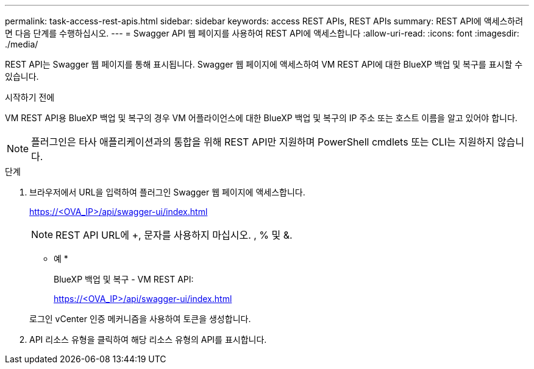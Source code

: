 ---
permalink: task-access-rest-apis.html 
sidebar: sidebar 
keywords: access REST APIs, REST APIs 
summary: REST API에 액세스하려면 다음 단계를 수행하십시오. 
---
= Swagger API 웹 페이지를 사용하여 REST API에 액세스합니다
:allow-uri-read: 
:icons: font
:imagesdir: ./media/


[role="lead"]
REST API는 Swagger 웹 페이지를 통해 표시됩니다. Swagger 웹 페이지에 액세스하여 VM REST API에 대한 BlueXP 백업 및 복구를 표시할 수 있습니다.

.시작하기 전에
VM REST API용 BlueXP 백업 및 복구의 경우 VM 어플라이언스에 대한 BlueXP 백업 및 복구의 IP 주소 또는 호스트 이름을 알고 있어야 합니다.


NOTE: 플러그인은 타사 애플리케이션과의 통합을 위해 REST API만 지원하며 PowerShell cmdlets 또는 CLI는 지원하지 않습니다.

.단계
. 브라우저에서 URL을 입력하여 플러그인 Swagger 웹 페이지에 액세스합니다.
+
https://<OVA_IP>/api/swagger-ui/index.html[]

+

NOTE: REST API URL에 +, 문자를 사용하지 마십시오. , % 및 &.

+
* 예 *

+
BlueXP 백업 및 복구 - VM REST API:

+
https://<OVA_IP>/api/swagger-ui/index.html[]

+
로그인 vCenter 인증 메커니즘을 사용하여 토큰을 생성합니다.

. API 리소스 유형을 클릭하여 해당 리소스 유형의 API를 표시합니다.

